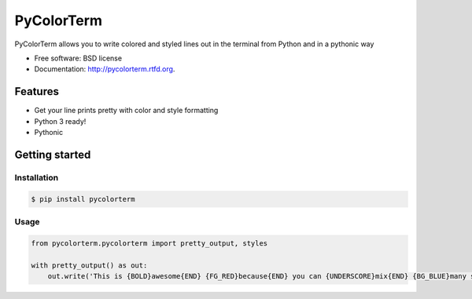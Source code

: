===============================
PyColorTerm
===============================

.. image:: https://badge.fury.io/py/pycolorterm.png
    :target: http://badge.fury.io/py/pycolorterm
    
.. image:: https://travis-ci.org/dnmellen/pycolorterm.png?branch=master
        :target: https://travis-ci.org/dnmellen/pycolorterm

.. image:: https://coveralls.io/repos/dnmellen/pycolorterm/badge.png
        :target: https://coveralls.io/r/dnmellen/pycolorterm

.. image:: https://pypip.in/d/pycolorterm/badge.png
        :target: https://crate.io/packages/pycolorterm?version=latest


PyColorTerm allows you to write colored and styled lines out in the terminal from Python and in a pythonic way

* Free software: BSD license
* Documentation: http://pycolorterm.rtfd.org.

Features
--------

* Get your line prints pretty with color and style formatting
* Python 3 ready!
* Pythonic


Getting started
--------

Installation
===========
.. code-block :: bash

    $ pip install pycolorterm

Usage
============
.. code-block :: python

    from pycolorterm.pycolorterm import pretty_output, styles

    with pretty_output() as out:
        out.write('This is {BOLD}awesome{END} {FG_RED}because{END} you can {UNDERSCORE}mix{END} {BG_BLUE}many styles easily{END}'.format(**styles))
